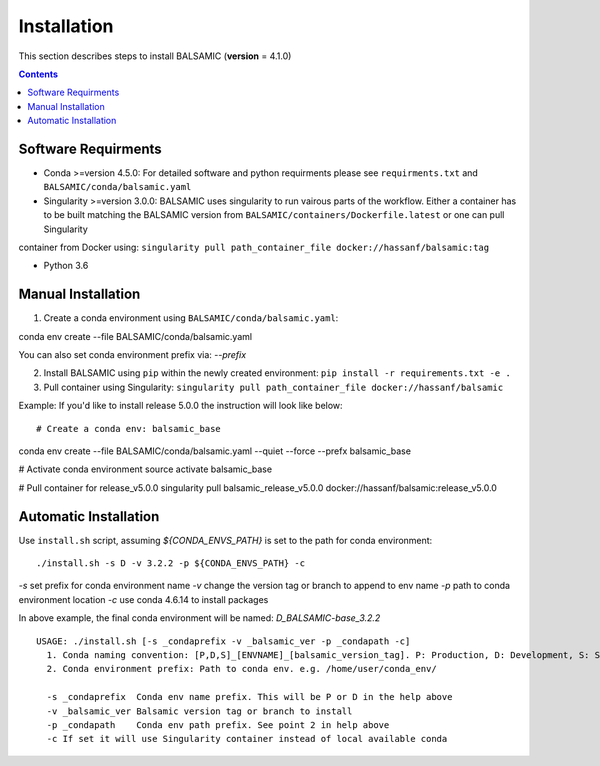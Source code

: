 ============
Installation
============

This section describes steps to install BALSAMIC (**version** = 4.1.0)

.. contents::

Software Requirments
~~~~~~~~~~~~~~~~~~~~

- Conda >=version 4.5.0: For detailed software and python requirments please see ``requirments.txt`` and ``BALSAMIC/conda/balsamic.yaml``

- Singularity >=version 3.0.0: BALSAMIC uses singularity to run vairous parts of the workflow. Either a container has to
  be built matching the BALSAMIC version from ``BALSAMIC/containers/Dockerfile.latest`` or one can pull Singularity
container from Docker using: ``singularity pull path_container_file docker://hassanf/balsamic:tag`` 

- Python 3.6

Manual Installation
~~~~~~~~~~~~~~~~~~~

1. Create a conda environment using ``BALSAMIC/conda/balsamic.yaml``:

::

conda env create --file BALSAMIC/conda/balsamic.yaml 


You can also set conda environment prefix via: `--prefix`
 
2. Install BALSAMIC using ``pip`` within the newly created environment: ``pip install -r requirements.txt -e .``

3. Pull container using Singularity: ``singularity pull path_container_file docker://hassanf/balsamic``


Example:
If you'd like to install release 5.0.0 the instruction will look like below:

::

# Create a conda env: balsamic_base
conda env create --file BALSAMIC/conda/balsamic.yaml --quiet --force --prefx balsamic_base

# Activate conda environment
source activate balsamic_base

# Pull container for release_v5.0.0
singularity pull balsamic_release_v5.0.0 docker://hassanf/balsamic:release_v5.0.0


Automatic Installation
~~~~~~~~~~~~~~~~~~~~~~

Use ``install.sh`` script, assuming `${CONDA_ENVS_PATH}` is set to the path for conda environment:

::
  
  ./install.sh -s D -v 3.2.2 -p ${CONDA_ENVS_PATH} -c

`-s` set prefix for conda environment name
`-v` change the version tag or branch to append to env name
`-p` path to conda environment location
`-c` use conda 4.6.14 to install packages

In above example, the final conda environment will be named: `D_BALSAMIC-base_3.2.2`

::

  USAGE: ./install.sh [-s _condaprefix -v _balsamic_ver -p _condapath -c]
    1. Conda naming convention: [P,D,S]_[ENVNAME]_[balsamic_version_tag]. P: Production, D: Development, S: Stage
    2. Conda environment prefix: Path to conda env. e.g. /home/user/conda_env/
    
    -s _condaprefix  Conda env name prefix. This will be P or D in the help above
    -v _balsamic_ver Balsamic version tag or branch to install 
    -p _condapath    Conda env path prefix. See point 2 in help above
    -c If set it will use Singularity container instead of local available conda
